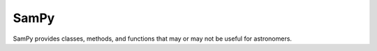 =====
SamPy
=====

SamPy provides classes, methods, and functions that may or may not be useful for astronomers.
